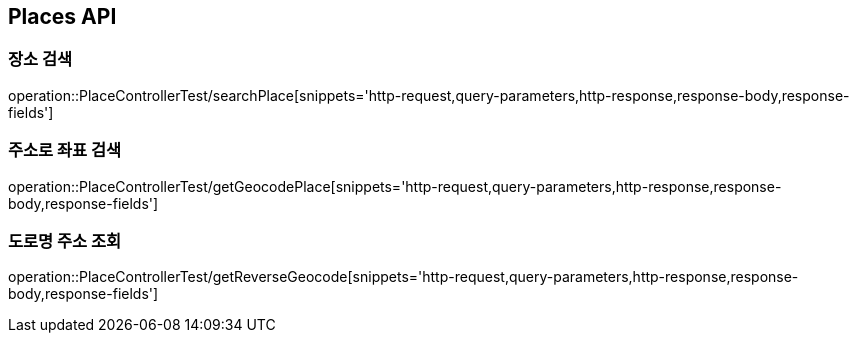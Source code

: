 [[Places-API]]
== Places API

[[Search-Place]]
=== 장소 검색
operation::PlaceControllerTest/searchPlace[snippets='http-request,query-parameters,http-response,response-body,response-fields']

[[Geocode-Place]]
=== 주소로 좌표 검색
operation::PlaceControllerTest/getGeocodePlace[snippets='http-request,query-parameters,http-response,response-body,response-fields']

[[Reverse-Geocode-Place]]
=== 도로명 주소 조회
operation::PlaceControllerTest/getReverseGeocode[snippets='http-request,query-parameters,http-response,response-body,response-fields']